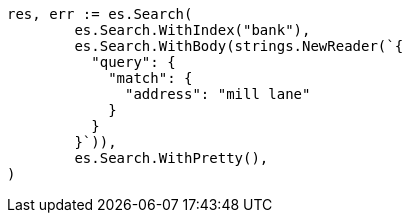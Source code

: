 // Generated from getting-started_cd247f267968aa0927bfdad56852f8f5_test.go
//
[source, go]
----
res, err := es.Search(
	es.Search.WithIndex("bank"),
	es.Search.WithBody(strings.NewReader(`{
	  "query": {
	    "match": {
	      "address": "mill lane"
	    }
	  }
	}`)),
	es.Search.WithPretty(),
)
----
